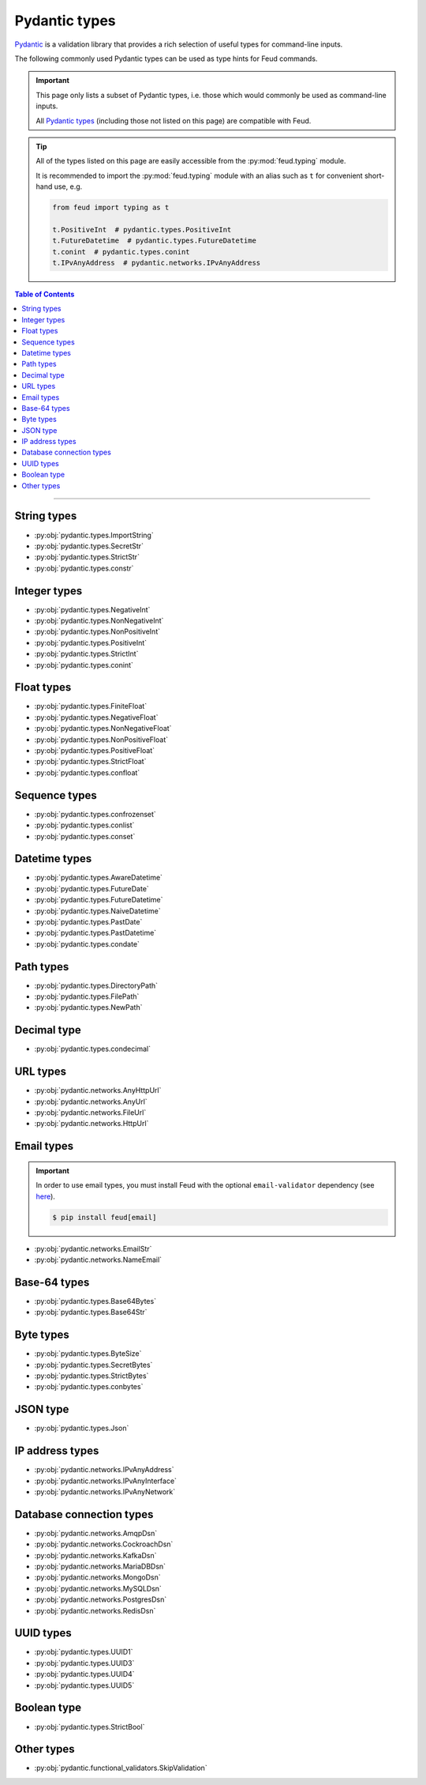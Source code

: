 Pydantic types
==============

`Pydantic <https://docs.pydantic.dev/latest/>`__ is a validation library that provides 
a rich selection of useful types for command-line inputs.

The following commonly used Pydantic types can be used as type hints for Feud commands.

.. important::

    This page only lists a subset of Pydantic types, i.e. those which would commonly
    be used as command-line inputs. 
    
    All `Pydantic types <https://docs.pydantic.dev/latest/concepts/types/>`__ 
    (including those not listed on this page) are compatible with Feud.

.. tip::

    All of the types listed on this page are easily accessible from the :py:mod:`feud.typing` module.

    It is recommended to import the :py:mod:`feud.typing` module with an alias such as ``t`` for convenient short-hand use, e.g.

    .. code:: python

        from feud import typing as t

        t.PositiveInt  # pydantic.types.PositiveInt
        t.FutureDatetime  # pydantic.types.FutureDatetime
        t.conint  # pydantic.types.conint
        t.IPvAnyAddress  # pydantic.networks.IPvAnyAddress

.. contents:: Table of Contents
    :class: this-will-duplicate-information-and-it-is-still-useful-here
    :local:
    :backlinks: none
    :depth: 3

----

String types
------------

- :py:obj:`pydantic.types.ImportString`
- :py:obj:`pydantic.types.SecretStr`
- :py:obj:`pydantic.types.StrictStr`
- :py:obj:`pydantic.types.constr`

Integer types
-------------

- :py:obj:`pydantic.types.NegativeInt`
- :py:obj:`pydantic.types.NonNegativeInt`
- :py:obj:`pydantic.types.NonPositiveInt`
- :py:obj:`pydantic.types.PositiveInt`
- :py:obj:`pydantic.types.StrictInt`
- :py:obj:`pydantic.types.conint`

Float types
-----------

- :py:obj:`pydantic.types.FiniteFloat`
- :py:obj:`pydantic.types.NegativeFloat`
- :py:obj:`pydantic.types.NonNegativeFloat`
- :py:obj:`pydantic.types.NonPositiveFloat`
- :py:obj:`pydantic.types.PositiveFloat`
- :py:obj:`pydantic.types.StrictFloat`
- :py:obj:`pydantic.types.confloat`

Sequence types
--------------

- :py:obj:`pydantic.types.confrozenset`
- :py:obj:`pydantic.types.conlist`
- :py:obj:`pydantic.types.conset`

Datetime types
--------------

- :py:obj:`pydantic.types.AwareDatetime`
- :py:obj:`pydantic.types.FutureDate`
- :py:obj:`pydantic.types.FutureDatetime`
- :py:obj:`pydantic.types.NaiveDatetime`
- :py:obj:`pydantic.types.PastDate`
- :py:obj:`pydantic.types.PastDatetime`
- :py:obj:`pydantic.types.condate`

Path types
----------

- :py:obj:`pydantic.types.DirectoryPath`
- :py:obj:`pydantic.types.FilePath`
- :py:obj:`pydantic.types.NewPath`

Decimal type
------------

- :py:obj:`pydantic.types.condecimal`

URL types
---------

- :py:obj:`pydantic.networks.AnyHttpUrl`
- :py:obj:`pydantic.networks.AnyUrl`
- :py:obj:`pydantic.networks.FileUrl`
- :py:obj:`pydantic.networks.HttpUrl`

Email types
-----------

.. important::

    In order to use email types, you must install Feud with the optional 
    ``email-validator`` dependency (see `here <https://github.com/JoshData/python-email-validator>`__).

    .. code:: console

        $ pip install feud[email]

- :py:obj:`pydantic.networks.EmailStr`
- :py:obj:`pydantic.networks.NameEmail`

Base-64 types
-------------

- :py:obj:`pydantic.types.Base64Bytes`
- :py:obj:`pydantic.types.Base64Str`

Byte types
----------

- :py:obj:`pydantic.types.ByteSize`
- :py:obj:`pydantic.types.SecretBytes`
- :py:obj:`pydantic.types.StrictBytes`
- :py:obj:`pydantic.types.conbytes`

JSON type
---------

- :py:obj:`pydantic.types.Json`

IP address types
----------------

- :py:obj:`pydantic.networks.IPvAnyAddress`
- :py:obj:`pydantic.networks.IPvAnyInterface`
- :py:obj:`pydantic.networks.IPvAnyNetwork`

Database connection types
-------------------------

- :py:obj:`pydantic.networks.AmqpDsn`
- :py:obj:`pydantic.networks.CockroachDsn`
- :py:obj:`pydantic.networks.KafkaDsn`
- :py:obj:`pydantic.networks.MariaDBDsn`
- :py:obj:`pydantic.networks.MongoDsn`
- :py:obj:`pydantic.networks.MySQLDsn`
- :py:obj:`pydantic.networks.PostgresDsn`
- :py:obj:`pydantic.networks.RedisDsn`

UUID types
----------

- :py:obj:`pydantic.types.UUID1`
- :py:obj:`pydantic.types.UUID3`
- :py:obj:`pydantic.types.UUID4`
- :py:obj:`pydantic.types.UUID5`

Boolean type
------------

- :py:obj:`pydantic.types.StrictBool`

Other types
-----------

- :py:obj:`pydantic.functional_validators.SkipValidation`
